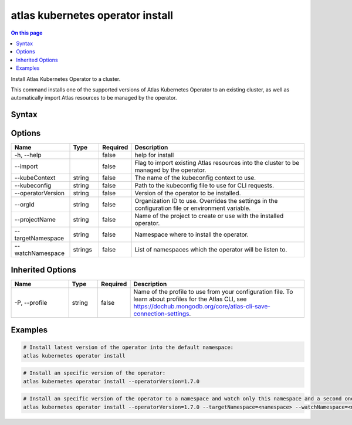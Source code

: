.. _atlas-kubernetes-operator-install:

=================================
atlas kubernetes operator install
=================================

.. default-domain:: mongodb

.. contents:: On this page
   :local:
   :backlinks: none
   :depth: 1
   :class: singlecol

Install Atlas Kubernetes Operator to a cluster.

This command installs one of the supported versions of Atlas Kubernetes Operator to an existing cluster, as well as automatically import Atlas resources to be managed by the operator.

Syntax
------

.. code-block::
   :caption: Command Syntax

   atlas kubernetes operator install [options]

.. Code end marker, please don't delete this comment

Options
-------

.. list-table::
   :header-rows: 1
   :widths: 20 10 10 60

   * - Name
     - Type
     - Required
     - Description
   * - -h, --help
     - 
     - false
     - help for install
   * - --import
     - 
     - false
     - Flag to import existing Atlas resources into the cluster to be managed by the operator.
   * - --kubeContext
     - string
     - false
     - The name of the kubeconfig context to use.
   * - --kubeconfig
     - string
     - false
     - Path to the kubeconfig file to use for CLI requests.
   * - --operatorVersion
     - string
     - false
     - Version of the operator to be installed.
   * - --orgId
     - string
     - false
     - Organization ID to use. Overrides the settings in the configuration file or environment variable.
   * - --projectName
     - string
     - false
     - Name of the project to create or use with the installed operator.
   * - --targetNamespace
     - string
     - false
     - Namespace where to install the operator.
   * - --watchNamespace
     - strings
     - false
     - List of namespaces which the operator will be listen to.

Inherited Options
-----------------

.. list-table::
   :header-rows: 1
   :widths: 20 10 10 60

   * - Name
     - Type
     - Required
     - Description
   * - -P, --profile
     - string
     - false
     - Name of the profile to use from your configuration file. To learn about profiles for the Atlas CLI, see https://dochub.mongodb.org/core/atlas-cli-save-connection-settings.

Examples
--------

.. code-block::

   # Install latest version of the operator into the default namespace:
   atlas kubernetes operator install

   
.. code-block::

   # Install an specific version of the operator:
   atlas kubernetes operator install --operatorVersion=1.7.0

   
.. code-block::

   # Install an specific version of the operator to a namespace and watch only this namespace and a second one
   atlas kubernetes operator install --operatorVersion=1.7.0 --targetNamespace=<namespace> --watchNamespace=<namespace>,<secondNamespace>
